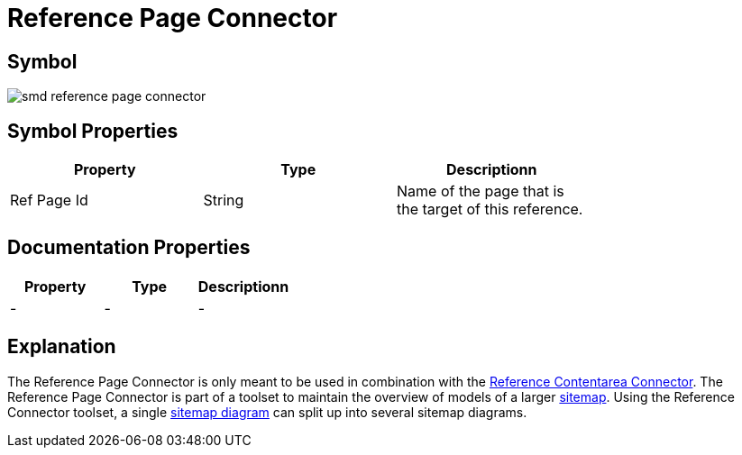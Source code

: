 = Reference Page Connector

== Symbol
image:smd-reference-page-connector.png[smd reference page connector]

== Symbol Properties

[options=header]
|===
| Property | Type | Descriptionn|
| Ref Page Id | String | Name of the page that is the target of this reference. |
|===

== Documentation Properties

[options=header]
|===
| Property | Type | Descriptionn|
| - | - | - |
|===

== Explanation

The Reference Page Connector is only meant to be used in combination with the link:../smd-reference-contentarea-connector/README.adoc[Reference Contentarea Connector]. The Reference Page Connector is part of a toolset to maintain the overview of models of a larger link:../smd-sitemap/README.adoc[sitemap].
Using the Reference Connector toolset, a single link:../smd-sitemap/README.adoc[sitemap diagram] can split up into several sitemap diagrams.
